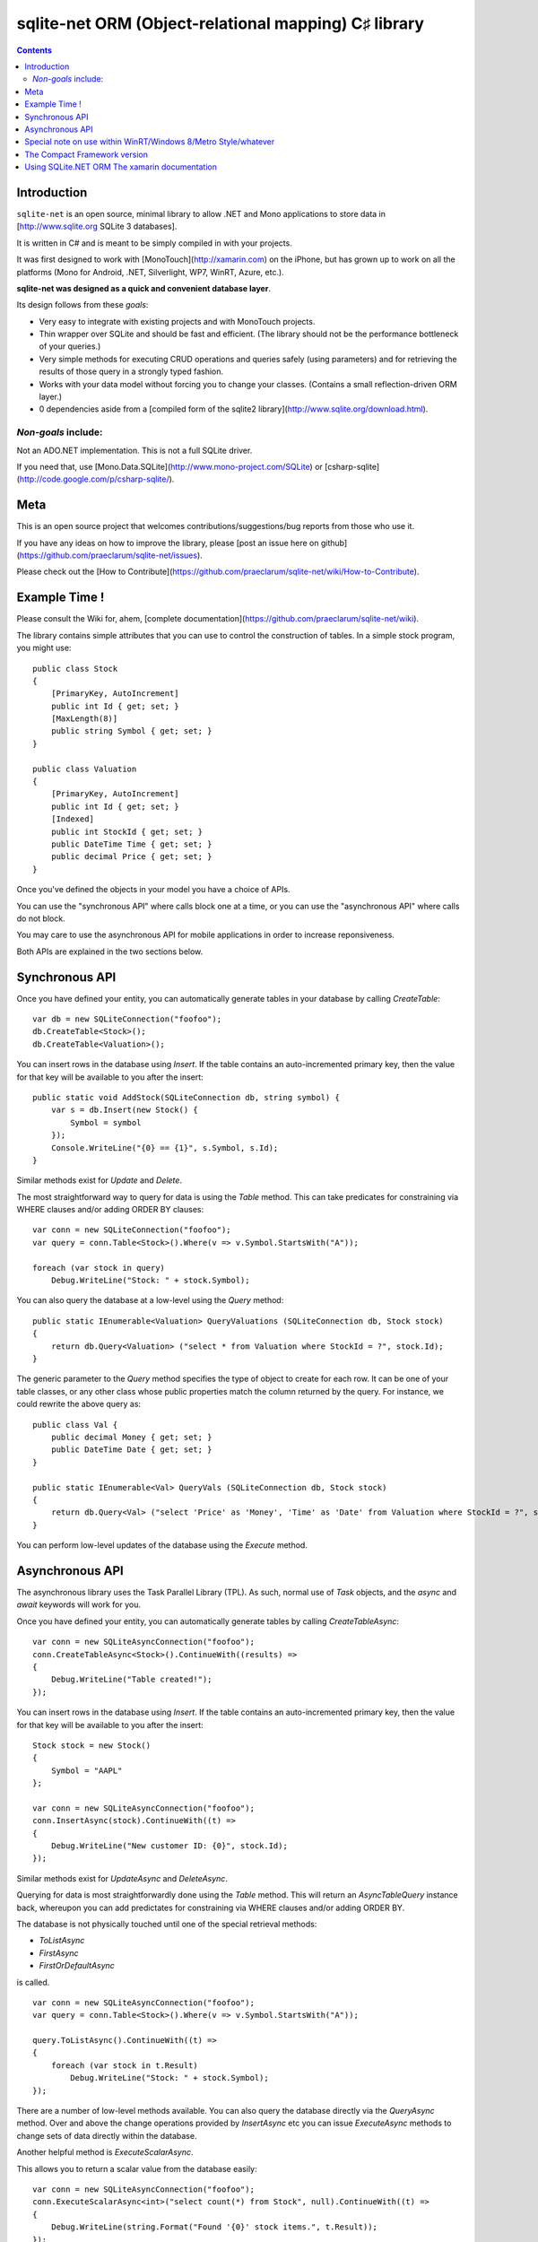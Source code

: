 

.. index::
   pair: ORM ; Sqlite-net
   pair: SQLite.NET ; Xamarin
   ! Sqlite-net


.. _sqlite_net:

======================================================
sqlite-net ORM (Object-relational mapping) C♯ library
======================================================

.. seealso::

   - https://github.com/praeclarum/sqlite-net
   - https://github.com/lanwin/sqlite-net-compactframework


.. contents::
   :depth: 3

Introduction
============

``sqlite-net`` is an open source, minimal library to allow .NET and Mono applications
to store data in [http://www.sqlite.org SQLite 3 databases].

It is written in C# and is meant to be simply compiled in with your projects.

It was first designed to work with [MonoTouch](http://xamarin.com) on the iPhone,
but has grown up to work on all the platforms (Mono for Android, .NET, Silverlight,
WP7, WinRT, Azure, etc.).

**sqlite-net was designed as a quick and convenient database layer**.

Its design follows from these *goals*:

* Very easy to integrate with existing projects and with MonoTouch projects.

* Thin wrapper over SQLite and should be fast and efficient. (The library should
  not be the performance bottleneck of your queries.)

* Very simple methods for executing CRUD operations and queries safely (using parameters)
  and for retrieving the results of those query in a strongly typed fashion.

* Works with your data model without forcing you to change your classes.
  (Contains a small reflection-driven ORM layer.)

* 0 dependencies aside from a [compiled form of the sqlite2 library](http://www.sqlite.org/download.html).

*Non-goals* include:
--------------------

Not an ADO.NET implementation. This is not a full SQLite driver.

If you need that, use [Mono.Data.SQLite](http://www.mono-project.com/SQLite)
or [csharp-sqlite](http://code.google.com/p/csharp-sqlite/).


Meta
====

This is an open source project that welcomes contributions/suggestions/bug reports
from those who use it.

If you have any ideas on how to improve the library, please [post an issue here on github](https://github.com/praeclarum/sqlite-net/issues).

Please check out the [How to Contribute](https://github.com/praeclarum/sqlite-net/wiki/How-to-Contribute).


Example Time !
===============

Please consult the Wiki for, ahem, [complete documentation](https://github.com/praeclarum/sqlite-net/wiki).

The library contains simple attributes that you can use to control the construction of tables.
In a simple stock program, you might use::

    public class Stock
    {
        [PrimaryKey, AutoIncrement]
        public int Id { get; set; }
        [MaxLength(8)]
        public string Symbol { get; set; }
    }

    public class Valuation
    {
        [PrimaryKey, AutoIncrement]
        public int Id { get; set; }
        [Indexed]
        public int StockId { get; set; }
        public DateTime Time { get; set; }
        public decimal Price { get; set; }
    }

Once you've defined the objects in your model you have a choice of APIs.

You can use the "synchronous API" where calls block one at a time, or you can
use the "asynchronous API" where calls do not block.

You may care to use the asynchronous API for mobile applications in order to
increase reponsiveness.

Both APIs are explained in the two sections below.

Synchronous API
================

Once you have defined your entity, you can automatically generate tables in your
database by calling `CreateTable`::

    var db = new SQLiteConnection("foofoo");
    db.CreateTable<Stock>();
    db.CreateTable<Valuation>();

You can insert rows in the database using `Insert`. If the table contains an
auto-incremented primary key, then the value for that key will be available to
you after the insert::

    public static void AddStock(SQLiteConnection db, string symbol) {
        var s = db.Insert(new Stock() {
            Symbol = symbol
        });
        Console.WriteLine("{0} == {1}", s.Symbol, s.Id);
    }

Similar methods exist for `Update` and `Delete`.

The most straightforward way to query for data is using the `Table` method.
This can take predicates for constraining via WHERE clauses and/or adding ORDER BY clauses::

    var conn = new SQLiteConnection("foofoo");
    var query = conn.Table<Stock>().Where(v => v.Symbol.StartsWith("A"));

    foreach (var stock in query)
        Debug.WriteLine("Stock: " + stock.Symbol);

You can also query the database at a low-level using the `Query` method::

    public static IEnumerable<Valuation> QueryValuations (SQLiteConnection db, Stock stock)
    {
        return db.Query<Valuation> ("select * from Valuation where StockId = ?", stock.Id);
    }

The generic parameter to the `Query` method specifies the type of object to create
for each row.
It can be one of your table classes, or any other class whose public properties
match the column returned by the query. For instance, we could rewrite the above query as::

    public class Val {
        public decimal Money { get; set; }
        public DateTime Date { get; set; }
    }

    public static IEnumerable<Val> QueryVals (SQLiteConnection db, Stock stock)
    {
        return db.Query<Val> ("select 'Price' as 'Money', 'Time' as 'Date' from Valuation where StockId = ?", stock.Id);
    }


You can perform low-level updates of the database using the `Execute` method.

Asynchronous API
================

The asynchronous library uses the Task Parallel Library (TPL). As such, normal
use of `Task` objects, and the `async` and `await` keywords will work for you.

Once you have defined your entity, you can automatically generate tables by
calling `CreateTableAsync`::

    var conn = new SQLiteAsyncConnection("foofoo");
    conn.CreateTableAsync<Stock>().ContinueWith((results) =>
    {
        Debug.WriteLine("Table created!");
    });

You can insert rows in the database using `Insert`. If the table contains an
auto-incremented primary key, then the value for that key will be available to
you after the insert::

    Stock stock = new Stock()
    {
        Symbol = "AAPL"
    };

    var conn = new SQLiteAsyncConnection("foofoo");
    conn.InsertAsync(stock).ContinueWith((t) =>
    {
        Debug.WriteLine("New customer ID: {0}", stock.Id);
    });

Similar methods exist for `UpdateAsync` and `DeleteAsync`.

Querying for data is most straightforwardly done using the `Table` method.
This will return an `AsyncTableQuery` instance back, whereupon you can add
predictates for constraining via WHERE clauses and/or adding ORDER BY.

The database is not physically touched until one of the special retrieval
methods:

- `ToListAsync`
- `FirstAsync`
- `FirstOrDefaultAsync`

is called.


::

    var conn = new SQLiteAsyncConnection("foofoo");
    var query = conn.Table<Stock>().Where(v => v.Symbol.StartsWith("A"));

    query.ToListAsync().ContinueWith((t) =>
    {
        foreach (var stock in t.Result)
            Debug.WriteLine("Stock: " + stock.Symbol);
    });

There are a number of low-level methods available. You can also query the
database directly via the `QueryAsync` method. Over and above the change
operations provided by `InsertAsync` etc you can issue `ExecuteAsync` methods
to change sets of data directly within the database.

Another helpful method is `ExecuteScalarAsync`.

This allows you to return a scalar value from the database easily::

    var conn = new SQLiteAsyncConnection("foofoo");
    conn.ExecuteScalarAsync<int>("select count(*) from Stock", null).ContinueWith((t) =>
    {
        Debug.WriteLine(string.Format("Found '{0}' stock items.", t.Result));
    });


Special note on use within WinRT/Windows 8/Metro Style/whatever
===============================================================

sqlite-net is fully compliant with WinRT Metro-style apps and will pass Microsoft
Store validation.

Please note:

* Database files will always be created in the path returned by
  `Windows.Storage.ApplicationData.Current.LocalFolder.Path`.

* You will need a copy of sqlite3.dll that has been compiled against SQLite.org's
  WinRT branch. Although this isn't in mainstream support, it is expected to be.
  You can find more information on that and download a properly compiled sqlite3.dll from
  [https://github.com/mbrit/sqlite-metrostyle].

* We supply a [WinRT/Windows 8 sqlite3.dll](https://github.com/praeclarum/sqlite-net/tree/master/lib/metro)



The Compact Framework version
=============================

.. seealso::

   - https://github.com/lanwin/sqlite-net-compactframework
   
   
.. _sqlite_net_xamarin:
   
Using SQLite.NET ORM The xamarin documentation
=======================================================

.. seealso::

   - http://docs.xamarin.com/guides/cross-platform/application_fundamentals/data/part_3_using_sqlite_orm/
   - :ref:`xamarin`
   
   
ORM stands for Object Relational Mapping – libraries that automatically let you 
save and retrieve “objects” from a database without writing SQL statements 
generally fit into this category. 

There are many different levels of support, from basic storage and retrieval to 
complex relationship modeling and query performance optimizations. 

The SQLite.NET library that Xamarin recommends is a very basic ORM that lets 
you easily store and retrieve objects in the local SQLite database on an 
Android or iOS device.


   
      
